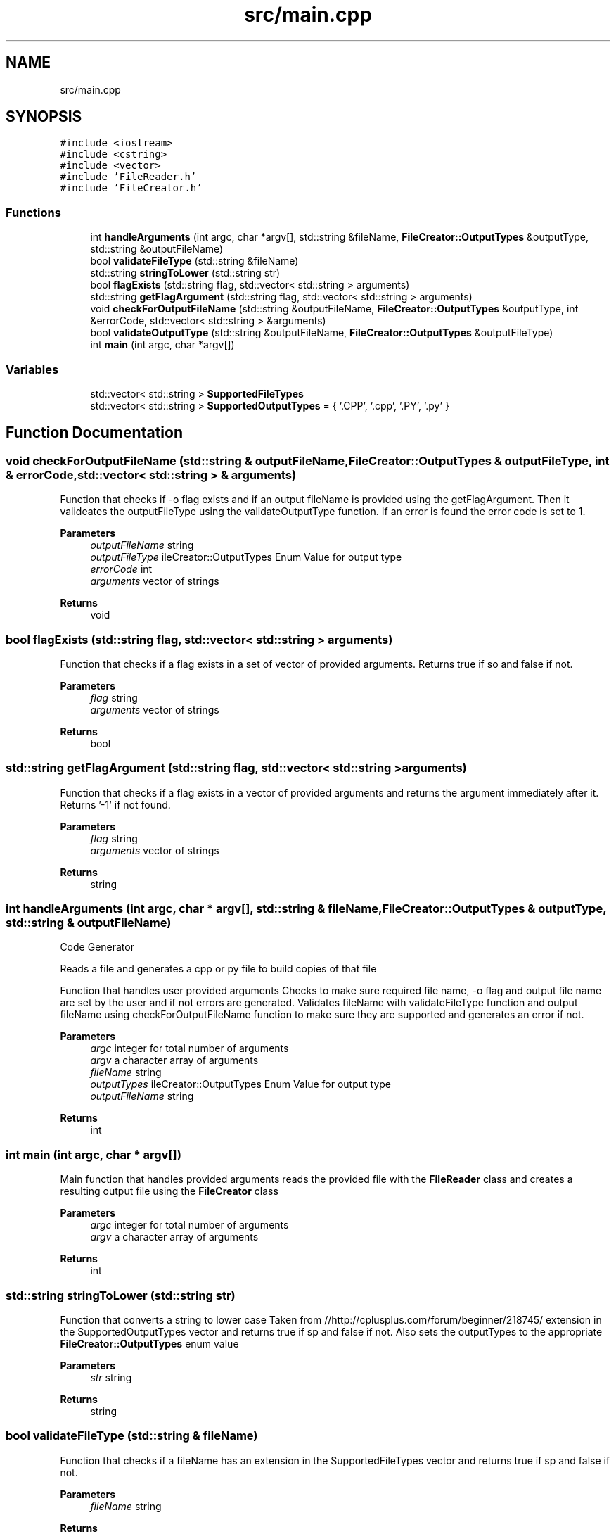 .TH "src/main.cpp" 3 "Tue Aug 24 2021" "CodeGenerator" \" -*- nroff -*-
.ad l
.nh
.SH NAME
src/main.cpp
.SH SYNOPSIS
.br
.PP
\fC#include <iostream>\fP
.br
\fC#include <cstring>\fP
.br
\fC#include <vector>\fP
.br
\fC#include 'FileReader\&.h'\fP
.br
\fC#include 'FileCreator\&.h'\fP
.br

.SS "Functions"

.in +1c
.ti -1c
.RI "int \fBhandleArguments\fP (int argc, char *argv[], std::string &fileName, \fBFileCreator::OutputTypes\fP &outputType, std::string &outputFileName)"
.br
.ti -1c
.RI "bool \fBvalidateFileType\fP (std::string &fileName)"
.br
.ti -1c
.RI "std::string \fBstringToLower\fP (std::string str)"
.br
.ti -1c
.RI "bool \fBflagExists\fP (std::string flag, std::vector< std::string > arguments)"
.br
.ti -1c
.RI "std::string \fBgetFlagArgument\fP (std::string flag, std::vector< std::string > arguments)"
.br
.ti -1c
.RI "void \fBcheckForOutputFileName\fP (std::string &outputFileName, \fBFileCreator::OutputTypes\fP &outputType, int &errorCode, std::vector< std::string > &arguments)"
.br
.ti -1c
.RI "bool \fBvalidateOutputType\fP (std::string &outputFileName, \fBFileCreator::OutputTypes\fP &outputFileType)"
.br
.ti -1c
.RI "int \fBmain\fP (int argc, char *argv[])"
.br
.in -1c
.SS "Variables"

.in +1c
.ti -1c
.RI "std::vector< std::string > \fBSupportedFileTypes\fP"
.br
.ti -1c
.RI "std::vector< std::string > \fBSupportedOutputTypes\fP = { '\&.CPP', '\&.cpp', '\&.PY', '\&.py' }"
.br
.in -1c
.SH "Function Documentation"
.PP 
.SS "void checkForOutputFileName (std::string & outputFileName, \fBFileCreator::OutputTypes\fP & outputFileType, int & errorCode, std::vector< std::string > & arguments)"
Function that checks if -o flag exists and if an output fileName is provided using the getFlagArgument\&. Then it valideates the outputFileType using the validateOutputType function\&. If an error is found the error code is set to 1\&. 
.PP
\fBParameters\fP
.RS 4
\fIoutputFileName\fP string 
.br
\fIoutputFileType\fP ileCreator::OutputTypes Enum Value for output type 
.br
\fIerrorCode\fP int 
.br
\fIarguments\fP vector of strings 
.RE
.PP
\fBReturns\fP
.RS 4
void 
.RE
.PP

.SS "bool flagExists (std::string flag, std::vector< std::string > arguments)"
Function that checks if a flag exists in a set of vector of provided arguments\&. Returns true if so and false if not\&. 
.PP
\fBParameters\fP
.RS 4
\fIflag\fP string 
.br
\fIarguments\fP vector of strings 
.RE
.PP
\fBReturns\fP
.RS 4
bool 
.RE
.PP

.SS "std::string getFlagArgument (std::string flag, std::vector< std::string > arguments)"
Function that checks if a flag exists in a vector of provided arguments and returns the argument immediately after it\&. Returns '-1' if not found\&. 
.br
 
.PP
\fBParameters\fP
.RS 4
\fIflag\fP string 
.br
\fIarguments\fP vector of strings 
.RE
.PP
\fBReturns\fP
.RS 4
string 
.RE
.PP

.SS "int handleArguments (int argc, char * argv[], std::string & fileName, \fBFileCreator::OutputTypes\fP & outputType, std::string & outputFileName)"
Code Generator
.PP
Reads a file and generates a cpp or py file to build copies of that file
.PP
Function that handles user provided arguments Checks to make sure required file name, -o flag and output file name are set by the user and if not errors are generated\&. Validates fileName with validateFileType function and output fileName using checkForOutputFileName function to make sure they are supported and generates an error if not\&. 
.PP
\fBParameters\fP
.RS 4
\fIargc\fP integer for total number of arguments 
.br
\fIargv\fP a character array of arguments 
.br
\fIfileName\fP string 
.br
\fIoutputTypes\fP ileCreator::OutputTypes Enum Value for output type 
.br
\fIoutputFileName\fP string 
.RE
.PP
\fBReturns\fP
.RS 4
int 
.RE
.PP

.SS "int main (int argc, char * argv[])"
Main function that handles provided arguments reads the provided file with the \fBFileReader\fP class and creates a resulting output file using the \fBFileCreator\fP class 
.PP
\fBParameters\fP
.RS 4
\fIargc\fP integer for total number of arguments 
.br
\fIargv\fP a character array of arguments 
.RE
.PP
\fBReturns\fP
.RS 4
int 
.RE
.PP

.SS "std::string stringToLower (std::string str)"
Function that converts a string to lower case Taken from //http://cplusplus\&.com/forum/beginner/218745/ extension in the SupportedOutputTypes vector and returns true if sp and false if not\&. Also sets the outputTypes to the appropriate \fBFileCreator::OutputTypes\fP enum value 
.PP
\fBParameters\fP
.RS 4
\fIstr\fP string 
.RE
.PP
\fBReturns\fP
.RS 4
string 
.RE
.PP

.SS "bool validateFileType (std::string & fileName)"
Function that checks if a fileName has an extension in the SupportedFileTypes vector and returns true if sp and false if not\&. 
.PP
\fBParameters\fP
.RS 4
\fIfileName\fP string 
.RE
.PP
\fBReturns\fP
.RS 4
bool 
.RE
.PP

.SS "bool validateOutputType (std::string & outputFileName, \fBFileCreator::OutputTypes\fP & outputFileType)"
Function that checks if an output fileName has an extension in the SupportedOutputTypes vector and returns true if sp and false if not\&. Also sets the outputTypes to the appropriate \fBFileCreator::OutputTypes\fP enum value 
.PP
\fBParameters\fP
.RS 4
\fIfileName\fP string 
.br
\fIoutputTypes\fP ileCreator::OutputTypes Enum Value for output type 
.RE
.PP
\fBReturns\fP
.RS 4
bool 
.RE
.PP

.SH "Variable Documentation"
.PP 
.SS "std::vector<std::string> SupportedFileTypes"
\fBInitial value:\fP
.PP
.nf
= { "\&.html", "\&.HTML", "\&.C", "\&.c", 
                                                "\&.cpp", "\&.CPP","\&.php", "\&.PHP",
                                                "\&.py", "\&.PY", "\&.JAVA", "\&.java",
                                                "\&.kt", "\&.KT", "\&.js", "\&.JS", 
                                                "\&.txt", "\&.TXT", "\&.h", "\&.H" }
.fi
A vector of supported input File Types 
.SS "std::vector<std::string> SupportedOutputTypes = { '\&.CPP', '\&.cpp', '\&.PY', '\&.py' }"
A vector of supported output File Types 
.SH "Author"
.PP 
Generated automatically by Doxygen for CodeGenerator from the source code\&.
